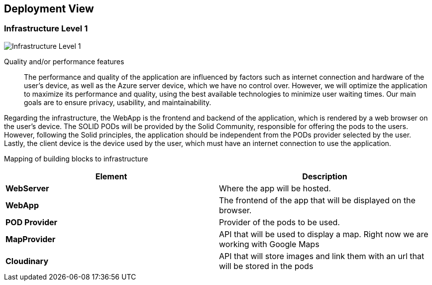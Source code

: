 [[section-deployment-view]]
== Deployment View
=== Infrastructure Level 1

:imagesdir: images/
image:07_deployment_view_overview.png["Infrastructure Level 1"]


Quality and/or performance features::

The performance and quality of the application are influenced by factors such as internet connection and hardware of the user's device, as well as the Azure server device, which we have no control over. However, we will optimize the application to maximize its performance and quality, using the best available technologies to minimize user waiting times. Our main goals are to ensure privacy, usability, and maintainability.

Regarding the infrastructure, the WebApp is the frontend and backend of the application, which is rendered by a web browser on the user's device. The SOLID PODs will be provided by the Solid Community, responsible for offering the pods to the users. However, following the Solid principles, the application should be independent from the PODs provider selected by the user. Lastly, the client device is the device used by the user, which must have an internet connection to use the application.

Mapping of building blocks to infrastructure::
|===
|*Element*|*Description*

|*WebServer*|Where the app will be hosted.
|*WebApp*|The frontend of the app that will be displayed on the browser.
|*POD Provider*|Provider of the pods to be used.
|*MapProvider*|API that will be used to display a map. Right now we are working with Google Maps
|*Cloudinary*|API that will store images and link them with an url that will be stored in the pods
|===

